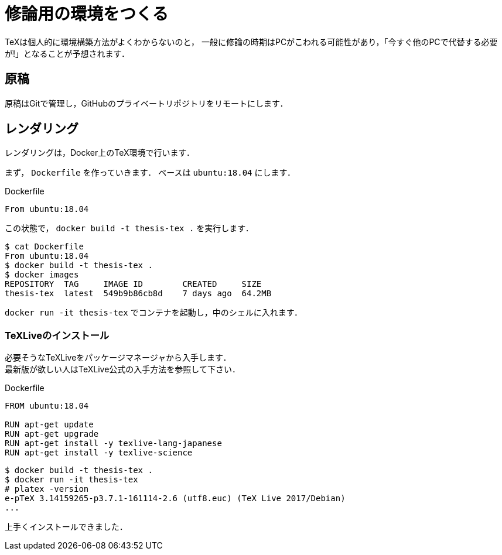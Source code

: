 = 修論用の環境をつくる
:description: Dockerで修士論文用のTeX環境を構築します．

TeXは個人的に環境構築方法がよくわからないのと，
一般に修論の時期はPCがこわれる可能性があり，「今すぐ他のPCで代替する必要が!」となることが予想されます．

== 原稿

原稿はGitで管理し，GitHubのプライベートリポジトリをリモートにします．


== レンダリング

レンダリングは，Docker上のTeX環境で行います．

まず， `Dockerfile` を作っていきます．
ベースは `ubuntu:18.04` にします．

[source, plaintext]
.Dockerfile
----
From ubuntu:18.04
----

この状態で， `docker build -t thesis-tex .` を実行します．

[source, bash]
----
$ cat Dockerfile
From ubuntu:18.04
$ docker build -t thesis-tex .
$ docker images
REPOSITORY  TAG     IMAGE ID        CREATED     SIZE
thesis-tex  latest  549b9b86cb8d    7 days ago  64.2MB
----

`docker run -it thesis-tex` でコンテナを起動し，中のシェルに入れます．

=== TeXLiveのインストール

必要そうなTeXLiveをパッケージマネージャから入手します． +
最新版が欲しい人はTeXLive公式の入手方法を参照して下さい．

[source, plaintext]
.Dockerfile
----
FROM ubuntu:18.04

RUN apt-get update
RUN apt-get upgrade
RUN apt-get install -y texlive-lang-japanese
RUN apt-get install -y texlive-science
----

[source, bash]
----
$ docker build -t thesis-tex .
$ docker run -it thesis-tex
# platex -version
e-pTeX 3.14159265-p3.7.1-161114-2.6 (utf8.euc) (TeX Live 2017/Debian)
...
----

上手くインストールできました．
